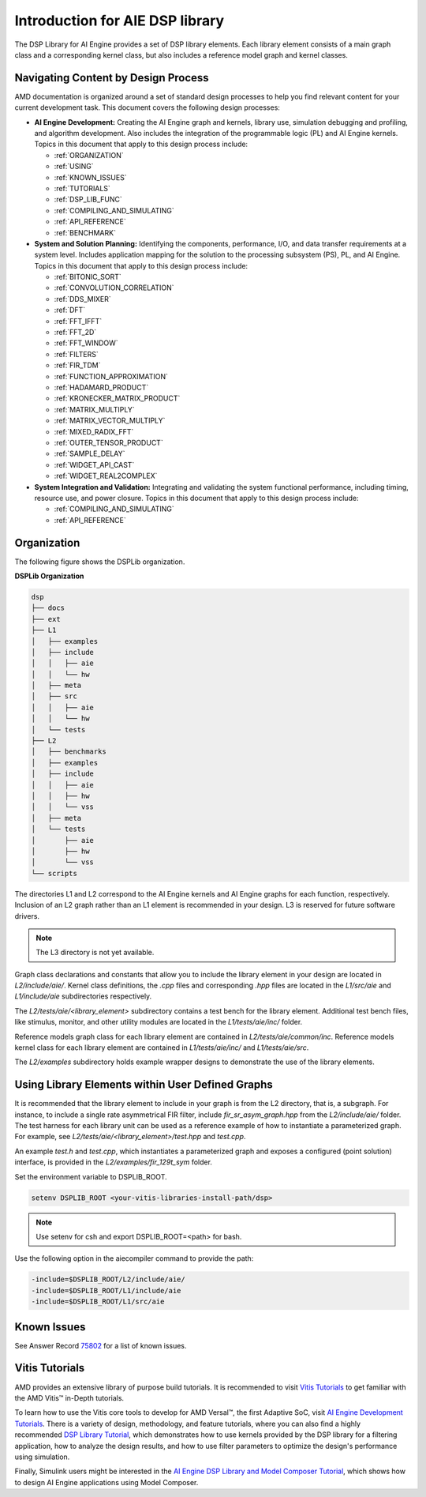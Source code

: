 ..
   Copyright (C) 2019-2022, Xilinx, Inc.
   Copyright (C) 2022-2025, Advanced Micro Devices, Inc.
   
   `Terms and Conditions <https://www.amd.com/en/corporate/copyright>`_.

.. _INTRODUCTION:

********************************
Introduction for AIE DSP library
********************************

The DSP Library for AI Engine provides a set of DSP library elements. Each library element consists of a main graph class and a corresponding kernel class, but also includes a reference model graph and kernel classes.

====================================
Navigating Content by Design Process
====================================

AMD documentation is organized around a set of standard design processes to help you find relevant content for your current development task. This document covers the following design processes:

-  **AI Engine Development:** Creating the AI Engine graph and kernels, library use, simulation debugging and profiling, and algorithm development. Also includes the integration of the programmable logic (PL) and AI Engine kernels. Topics in this document that apply to this design process include:

   -  :ref:`ORGANIZATION`

   -  :ref:`USING`

   -  :ref:`KNOWN_ISSUES`

   -  :ref:`TUTORIALS`

   -  :ref:`DSP_LIB_FUNC`

   -  :ref:`COMPILING_AND_SIMULATING`

   -  :ref:`API_REFERENCE`

   -  :ref:`BENCHMARK`


-  **System and Solution Planning:** Identifying the components, performance, I/O, and data transfer requirements at a system level. Includes application mapping for the solution to the processing subsystem (PS), PL, and AI Engine. Topics in this document that apply to this design process include:

   -  :ref:`BITONIC_SORT`

   -  :ref:`CONVOLUTION_CORRELATION`

   -  :ref:`DDS_MIXER`

   -  :ref:`DFT`

   -  :ref:`FFT_IFFT`

   -  :ref:`FFT_2D`

   -  :ref:`FFT_WINDOW`

   -  :ref:`FILTERS`

   -  :ref:`FIR_TDM`

   -  :ref:`FUNCTION_APPROXIMATION`

   -  :ref:`HADAMARD_PRODUCT`

   -  :ref:`KRONECKER_MATRIX_PRODUCT`

   -  :ref:`MATRIX_MULTIPLY`

   -  :ref:`MATRIX_VECTOR_MULTIPLY`

   -  :ref:`MIXED_RADIX_FFT`

   -  :ref:`OUTER_TENSOR_PRODUCT`

   -  :ref:`SAMPLE_DELAY`

   -  :ref:`WIDGET_API_CAST`

   -  :ref:`WIDGET_REAL2COMPLEX`

-  **System Integration and Validation:** Integrating and validating the system functional performance, including timing, resource use, and power closure. Topics in this document that apply to this design process include:

   -  :ref:`COMPILING_AND_SIMULATING`

   -  :ref:`API_REFERENCE`

.. _ORGANIZATION:

============
Organization
============

The following figure shows the DSPLib organization.

**DSPLib Organization**

.. code-block::

   dsp
   ├── docs
   ├── ext
   ├── L1
   │   ├── examples
   │   ├── include
   │   │   ├── aie
   │   │   └── hw
   │   ├── meta
   │   ├── src
   │   │   ├── aie
   │   │   └── hw
   │   └── tests
   ├── L2
   │   ├── benchmarks
   │   ├── examples
   │   ├── include
   │   │   ├── aie
   │   │   ├── hw
   │   │   └── vss
   │   ├── meta
   │   └── tests
   │       ├── aie
   │       ├── hw
   │       └── vss
   └── scripts



The directories L1 and L2 correspond to the AI Engine kernels and AI Engine graphs for each function, respectively. Inclusion of an L2 graph rather than an L1 element is recommended in your design. L3 is reserved for future software drivers.

.. note:: The L3 directory is not yet available.

Graph class declarations and constants that allow you to include the library element in your design are located in `L2/include/aie/`. Kernel class definitions, the `.cpp` files and corresponding `.hpp` files are located in the `L1/src/aie` and `L1/include/aie` subdirectories respectively.

The `L2/tests/aie/<library_element>` subdirectory contains a test bench for the library element. Additional test bench files, like stimulus, monitor, and other utility modules are located in the `L1/tests/aie/inc/` folder.

Reference models graph class for each library element are contained in `L2/tests/aie/common/inc`. Reference models kernel class for each library element are contained in `L1/tests/aie/inc/` and `L1/tests/aie/src`.

The `L2/examples` subdirectory holds example wrapper designs to demonstrate the use of the library elements.

.. _USING:

=================================================
Using Library Elements within User Defined Graphs
=================================================

It is recommended that the library element to include in your graph is from the L2 directory, that is, a subgraph. For instance, to include a single rate asymmetrical FIR filter, include `fir_sr_asym_graph.hpp` from the `L2/include/aie/` folder. The test harness for each library unit can be used as a reference example of how to instantiate a parameterized graph. For example, see `L2/tests/aie/<library_element>/test.hpp` and `test.cpp`.

An example `test.h` and `test.cpp`, which instantiates a parameterized graph and exposes a configured (point solution) interface, is provided in the `L2/examples/fir_129t_sym` folder.

Set the environment variable to DSPLIB_ROOT.

.. code-block::

    setenv DSPLIB_ROOT <your-vitis-libraries-install-path/dsp>

.. note:: Use setenv for csh and export DSPLIB_ROOT=<path> for bash.

Use the following option in the aiecompiler command to provide the path:

.. code-block::

    -include=$DSPLIB_ROOT/L2/include/aie/
    -include=$DSPLIB_ROOT/L1/include/aie
    -include=$DSPLIB_ROOT/L1/src/aie

.. _KNOWN_ISSUES:

============
Known Issues
============

See Answer Record `75802 <https://www.xilinx.com/support/answers/75802.html>`__ for a list of known issues.


.. _TUTORIALS:

========================
Vitis Tutorials
========================

AMD provides an extensive library of purpose build tutorials. It is recommended to visit `Vitis Tutorials <https://github.com/Xilinx/Vitis-Tutorials>`__ to get familiar with the AMD Vitis |trade| in-Depth tutorials.

To learn how to use the Vitis core tools to develop for AMD Versal |trade|, the first Adaptive SoC, visit `AI Engine Development Tutorials <https://github.com/Xilinx/Vitis-Tutorials/tree/HEAD/AI_Engine_Development>`__. There is a variety of design, methodology, and feature tutorials, where you can also find a highly recommended `DSP Library Tutorial <https://github.com/Xilinx/Vitis-Tutorials/tree/HEAD/AI_Engine_Development/AIE/Feature_Tutorials/08-dsp-library>`__, which demonstrates how to use kernels provided by the DSP library for a filtering application, how to analyze the design results, and how to use filter parameters to optimize the design's performance using simulation.

Finally, Simulink users might be interested in the `AI Engine DSP Library and Model Composer Tutorial <https://github.com/Xilinx/Vitis-Tutorials/tree/HEAD/AI_Engine_Development/AIE/Feature_Tutorials/10-aie-dsp-lib-model-composer>`__, which shows how to design AI Engine applications using Model Composer.


.. |trade|  unicode:: U+02122 .. TRADEMARK SIGN
   :ltrim:
.. |reg|    unicode:: U+000AE .. REGISTERED TRADEMARK SIGN
   :ltrim:


